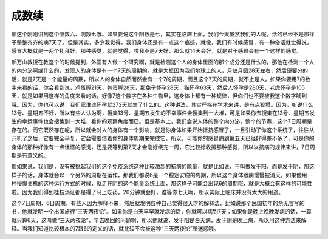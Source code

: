 成数续
-----------

那这个刚刚讲到这个阳数六、阴数七哦。如果要说这个阳数是七，其实在临床上面，我们今天虽然我们的人呢，活的已经不是那样子整整齐齐的病7天了。但是其实，多少我觉得，我们身体还是有一点这个痕迹，就像，我们有时候感冒，有一种俗话就觉得说，感冒大概就是一两个礼拜好，那种感觉，就是觉得，哎我不是7天好，那么就14天会好，就是对于感冒会有一个这样的感觉。

郝万山教授在教这个的时候提到，外国有人做一个研究啊，就是检测这个人的身体里面的那个成分还是什么的，那他在检测一个人的内分泌啊或什么的，发现人的身体是有一个7天的周期的。就是大概因为我们地球上的人，月缺月圆28天左右，然后硬要分的话，就是7天是一个能量的周期，所以人的身体自然而然会有一个7的周期，而且这个7天的周期，就不止是人。如果你要用7的数字来看的话，你会看到说，鸡蛋孵21天，鸭蛋孵28天，那兔子怀孕28天，猫怀孕63天，然后人怀孕是280天，老虎怀孕是105天，就是如果用这样的角度来看的话，好像7这个数字在各种生物里，这身体上都有一种规律，但你们也不要被我这个数字唬到哦。因为，你也可以说，我们家谁谁怀孕就272天就生了什么的。这种讲法，其实严格在学术来讲，是有点狡猾。因为，听说什么13号、星期五不好，所以有些人认为啊，搜集13号、星期五发生的不幸事件会搜集到一大堆，可是如果你去搜集在13号、星期五发生的幸运事件也会搜集到一大堆，看你的观察角度而已。但是基本上，我们会说人体的整个内分泌，整个的节奏，这个7日周期是存在的。而它既然存在呢，所以就会对人的身体有一个影响，就是你身体如果开始抵抗感冒了，一旦引动了你这个系统了，往往从开机了之后，它要完全平复，它会需要借着你的身体周期来完成它，所以，可能你的感冒病到第五天已经好得差不多了，可是你的身体的那种好像有一点怪怪的感觉，还是要等到第7天才会刚好绕完一周，它比较好收摊那种感觉，所以以抗病的规律来讲，7日周期是有意义的。

那如果说，我们是，没有被挑起我们的这个免疫系统这种比较激烈的抗病的能量，就是比如说，不叫做发于阳，而是发于阴，那这样子的话，身体就会以一个另外的周期在运作，那我们都说6是一个稳定安稳的周期，所以这个身体跟病慢慢被消灭。如果他用一种慢慢关机的这种运行方式的时候，就走在阴的这个能量系统上面，那这样子可能会出现6的周期哦，就是大概会有这样的可能性啦。因为我们得到桂枝汤证都是得了马上吃药，20分钟就会好，谁等你七天啊，所以实际上临床并没有太大的用途。

这个7日周期、6日周期，有些人因为解释不来，然后就发明各种自己觉得很天才的解释法，比如说那个民国初年的余无言写的书，他就发明一个出国旅行“三天两夜论”。如果你是白天早早就发病的话，你就可以病到7天；如果你是晚上晚晚发病的话，一算就只算6天，这叫做“三天两夜论”，早去晚回的问题啊，所以他就说，发于阳是白天病，发于阴是晚上病，所以用这种方法来解释。当我们知道比较根本的7跟6的定义的话，就比较不会被这种“三天两夜论”所迷惑哦。
